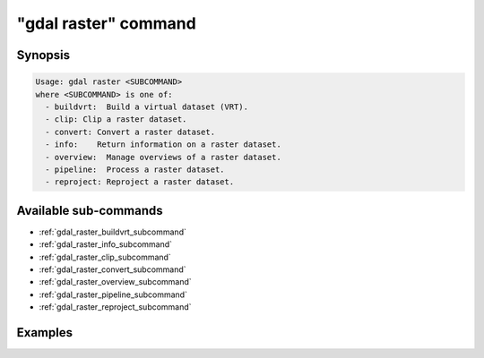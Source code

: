 .. _gdal_raster_command:

================================================================================
"gdal raster" command
================================================================================

.. versionadded:: 3.11

.. only:: html

    Entry point for raster commands

.. Index:: gdal raster

Synopsis
--------

.. code-block::

    Usage: gdal raster <SUBCOMMAND>
    where <SUBCOMMAND> is one of:
      - buildvrt:  Build a virtual dataset (VRT).
      - clip: Clip a raster dataset.
      - convert: Convert a raster dataset.
      - info:    Return information on a raster dataset.
      - overview:  Manage overviews of a raster dataset.
      - pipeline:  Process a raster dataset.
      - reproject: Reproject a raster dataset.

Available sub-commands
----------------------

- :ref:`gdal_raster_buildvrt_subcommand`
- :ref:`gdal_raster_info_subcommand`
- :ref:`gdal_raster_clip_subcommand`
- :ref:`gdal_raster_convert_subcommand`
- :ref:`gdal_raster_overview_subcommand`
- :ref:`gdal_raster_pipeline_subcommand`
- :ref:`gdal_raster_reproject_subcommand`

Examples
--------

.. example::
   :title: Getting information on the file :file:`utm.tif` (with JSON output)

   .. code-block:: console

       $ gdal raster info utm.tif

.. example::
   :title: Converting file :file:`utm.tif` to GeoPackage raster

   .. code-block:: console

       $ gdal raster convert utm.tif utm.gpkg
